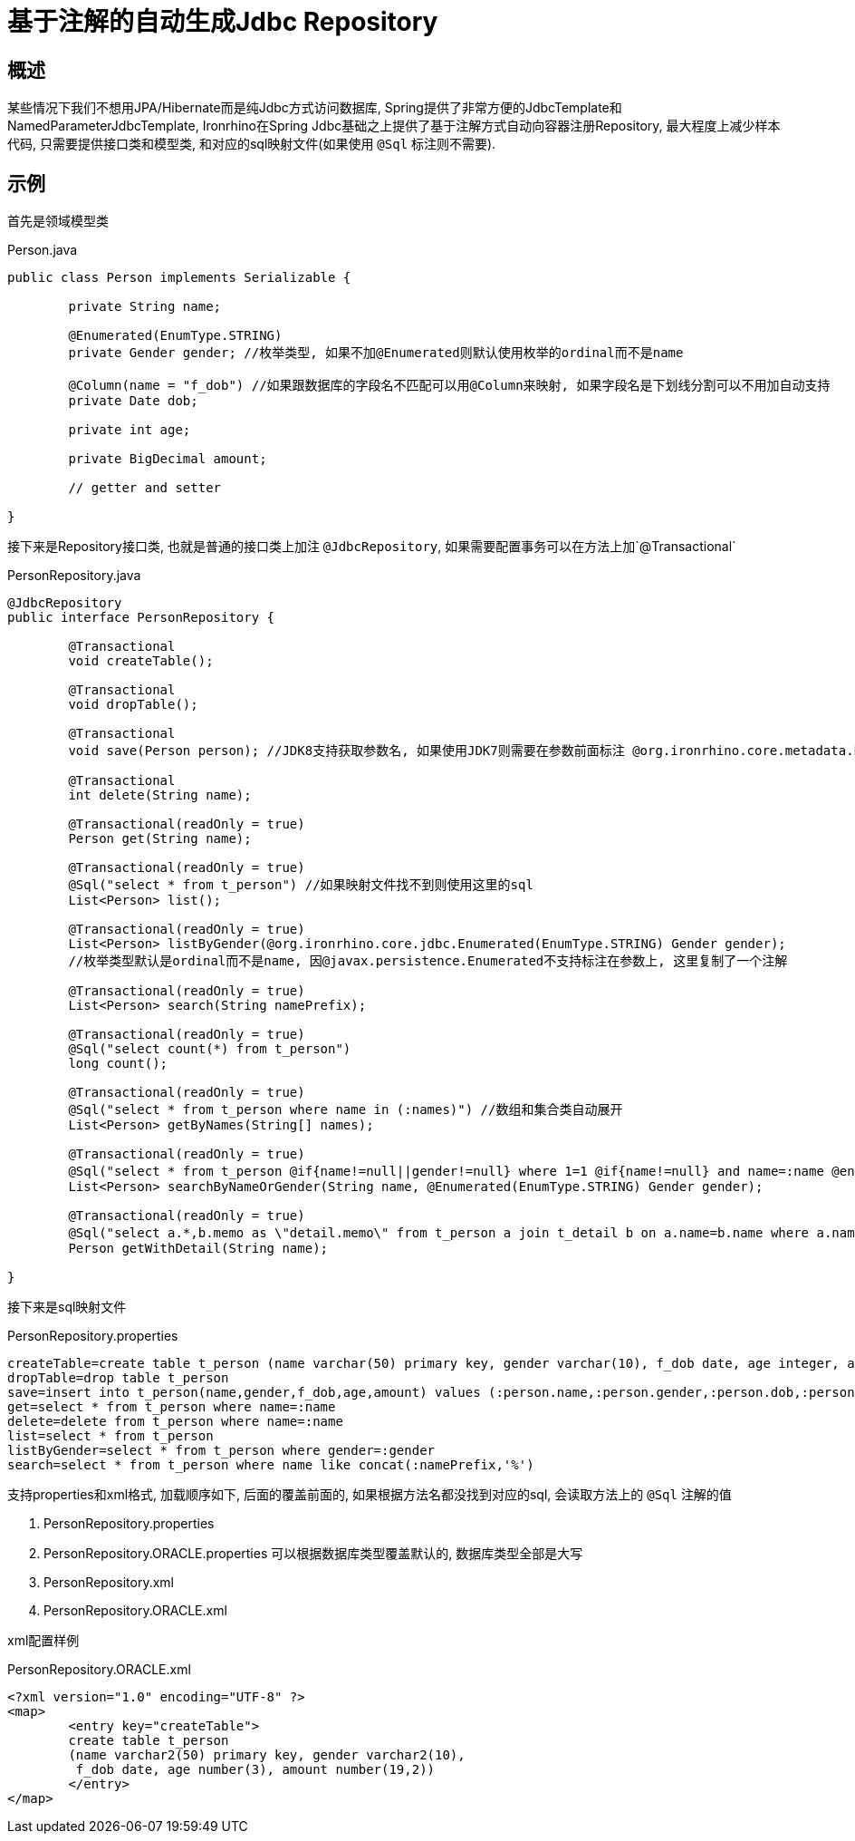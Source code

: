 = 基于注解的自动生成Jdbc Repository

== 概述
某些情况下我们不想用JPA/Hibernate而是纯Jdbc方式访问数据库, Spring提供了非常方便的JdbcTemplate和NamedParameterJdbcTemplate,
Ironrhino在Spring Jdbc基础之上提供了基于注解方式自动向容器注册Repository,
最大程度上减少样本代码, 只需要提供接口类和模型类, 和对应的sql映射文件(如果使用 `@Sql` 标注则不需要).


== 示例

首先是领域模型类
[source,java]
.Person.java
----
public class Person implements Serializable {

	private String name;

	@Enumerated(EnumType.STRING)
	private Gender gender; //枚举类型, 如果不加@Enumerated则默认使用枚举的ordinal而不是name

	@Column(name = "f_dob") //如果跟数据库的字段名不匹配可以用@Column来映射, 如果字段名是下划线分割可以不用加自动支持
	private Date dob;

	private int age;

	private BigDecimal amount;

	// getter and setter

}

----

接下来是Repository接口类, 也就是普通的接口类上加注 `@JdbcRepository`, 如果需要配置事务可以在方法上加`@Transactional`
[source,java]
.PersonRepository.java
----
@JdbcRepository
public interface PersonRepository {

	@Transactional
	void createTable();

	@Transactional
	void dropTable();

	@Transactional
	void save(Person person); //JDK8支持获取参数名, 如果使用JDK7则需要在参数前面标注 @org.ironrhino.core.metadata.Param("person")

	@Transactional
	int delete(String name);

	@Transactional(readOnly = true)
	Person get(String name);

	@Transactional(readOnly = true)
	@Sql("select * from t_person") //如果映射文件找不到则使用这里的sql
	List<Person> list();

	@Transactional(readOnly = true)
	List<Person> listByGender(@org.ironrhino.core.jdbc.Enumerated(EnumType.STRING) Gender gender);
	//枚举类型默认是ordinal而不是name, 因@javax.persistence.Enumerated不支持标注在参数上, 这里复制了一个注解

	@Transactional(readOnly = true)
	List<Person> search(String namePrefix);

	@Transactional(readOnly = true)
	@Sql("select count(*) from t_person")
	long count();	
	
	@Transactional(readOnly = true)
	@Sql("select * from t_person where name in (:names)") //数组和集合类自动展开
	List<Person> getByNames(String[] names);
	
	@Transactional(readOnly = true)
	@Sql("select * from t_person @if{name!=null||gender!=null} where 1=1 @if{name!=null} and name=:name @end{} @if{gender!=null} and gender=:gender @end{} @end{}") //动态sql, 使用mvel2的语法
	List<Person> searchByNameOrGender(String name, @Enumerated(EnumType.STRING) Gender gender);
	
	@Transactional(readOnly = true)
	@Sql("select a.*,b.memo as \"detail.memo\" from t_person a join t_detail b on a.name=b.name where a.name=:name") //关联对象属性用嵌套路径并用双引号括起来作为别名
	Person getWithDetail(String name);

}

----
接下来是sql映射文件
[source,properties]
.PersonRepository.properties
----
createTable=create table t_person (name varchar(50) primary key, gender varchar(10), f_dob date, age integer, amount decimal(19,2))
dropTable=drop table t_person
save=insert into t_person(name,gender,f_dob,age,amount) values (:person.name,:person.gender,:person.dob,:person.age,:person.amount)
get=select * from t_person where name=:name
delete=delete from t_person where name=:name
list=select * from t_person
listByGender=select * from t_person where gender=:gender
search=select * from t_person where name like concat(:namePrefix,'%')
----
支持properties和xml格式, 加载顺序如下, 后面的覆盖前面的, 如果根据方法名都没找到对应的sql, 会读取方法上的 `@Sql` 注解的值

. PersonRepository.properties
. PersonRepository.ORACLE.properties 可以根据数据库类型覆盖默认的, 数据库类型全部是大写
. PersonRepository.xml
. PersonRepository.ORACLE.xml

xml配置样例
[source,xml]
.PersonRepository.ORACLE.xml
----
<?xml version="1.0" encoding="UTF-8" ?>
<map>
	<entry key="createTable">
	create table t_person
	(name varchar2(50) primary key, gender varchar2(10),
	 f_dob date, age number(3), amount number(19,2))
	</entry>
</map>
----

